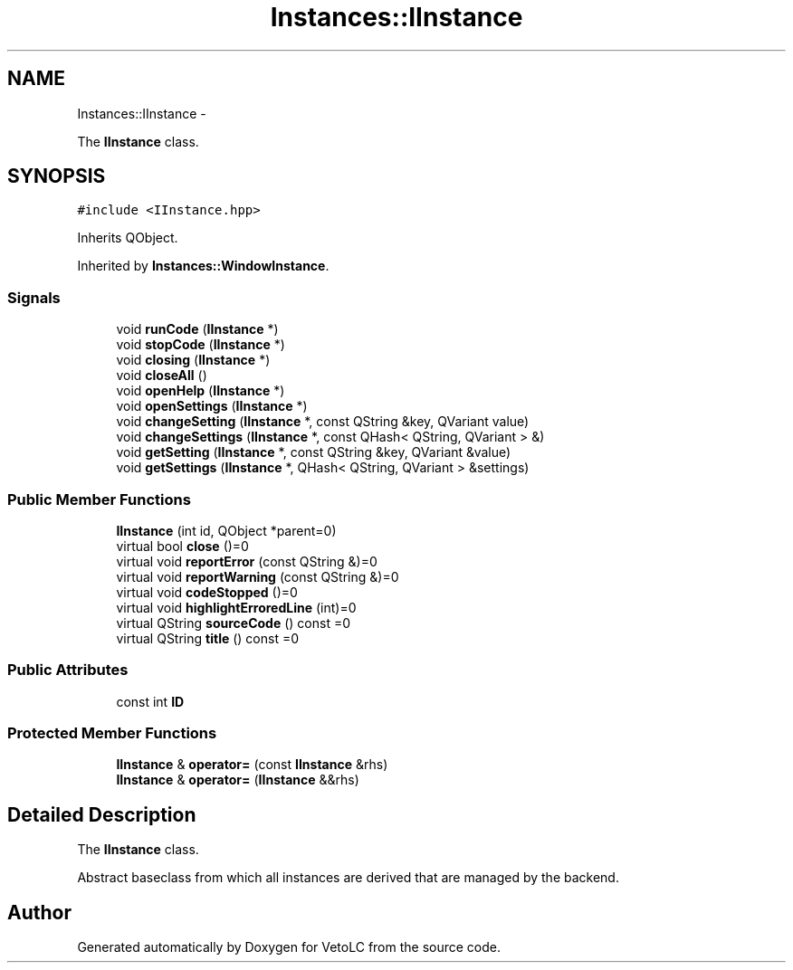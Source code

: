 .TH "Instances::IInstance" 3 "Sun Nov 23 2014" "Version 0.4.0" "VetoLC" \" -*- nroff -*-
.ad l
.nh
.SH NAME
Instances::IInstance \- 
.PP
The \fBIInstance\fP class\&.  

.SH SYNOPSIS
.br
.PP
.PP
\fC#include <IInstance\&.hpp>\fP
.PP
Inherits QObject\&.
.PP
Inherited by \fBInstances::WindowInstance\fP\&.
.SS "Signals"

.in +1c
.ti -1c
.RI "void \fBrunCode\fP (\fBIInstance\fP *)"
.br
.ti -1c
.RI "void \fBstopCode\fP (\fBIInstance\fP *)"
.br
.ti -1c
.RI "void \fBclosing\fP (\fBIInstance\fP *)"
.br
.ti -1c
.RI "void \fBcloseAll\fP ()"
.br
.ti -1c
.RI "void \fBopenHelp\fP (\fBIInstance\fP *)"
.br
.ti -1c
.RI "void \fBopenSettings\fP (\fBIInstance\fP *)"
.br
.ti -1c
.RI "void \fBchangeSetting\fP (\fBIInstance\fP *, const QString &key, QVariant value)"
.br
.ti -1c
.RI "void \fBchangeSettings\fP (\fBIInstance\fP *, const QHash< QString, QVariant > &)"
.br
.ti -1c
.RI "void \fBgetSetting\fP (\fBIInstance\fP *, const QString &key, QVariant &value)"
.br
.ti -1c
.RI "void \fBgetSettings\fP (\fBIInstance\fP *, QHash< QString, QVariant > &settings)"
.br
.in -1c
.SS "Public Member Functions"

.in +1c
.ti -1c
.RI "\fBIInstance\fP (int id, QObject *parent=0)"
.br
.ti -1c
.RI "virtual bool \fBclose\fP ()=0"
.br
.ti -1c
.RI "virtual void \fBreportError\fP (const QString &)=0"
.br
.ti -1c
.RI "virtual void \fBreportWarning\fP (const QString &)=0"
.br
.ti -1c
.RI "virtual void \fBcodeStopped\fP ()=0"
.br
.ti -1c
.RI "virtual void \fBhighlightErroredLine\fP (int)=0"
.br
.ti -1c
.RI "virtual QString \fBsourceCode\fP () const =0"
.br
.ti -1c
.RI "virtual QString \fBtitle\fP () const =0"
.br
.in -1c
.SS "Public Attributes"

.in +1c
.ti -1c
.RI "const int \fBID\fP"
.br
.in -1c
.SS "Protected Member Functions"

.in +1c
.ti -1c
.RI "\fBIInstance\fP & \fBoperator=\fP (const \fBIInstance\fP &rhs)"
.br
.ti -1c
.RI "\fBIInstance\fP & \fBoperator=\fP (\fBIInstance\fP &&rhs)"
.br
.in -1c
.SH "Detailed Description"
.PP 
The \fBIInstance\fP class\&. 

Abstract baseclass from which all instances are derived that are managed by the backend\&. 

.SH "Author"
.PP 
Generated automatically by Doxygen for VetoLC from the source code\&.
